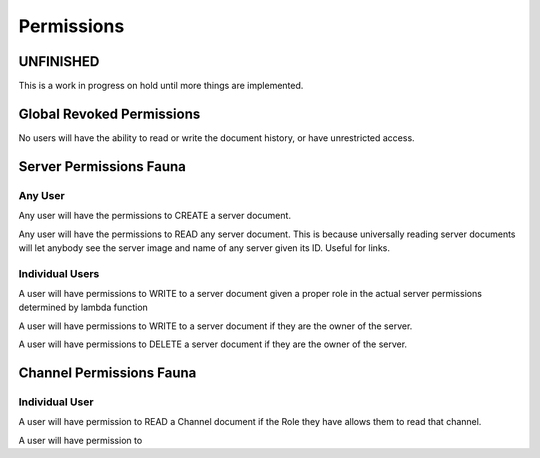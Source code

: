 ===========
Permissions
===========
----------
UNFINISHED
----------

This is a work in progress on hold until more things are implemented.

--------------------------
Global Revoked Permissions
--------------------------
No users will have the ability to read or write the document history, or have unrestricted access.

------------------------
Server Permissions Fauna
------------------------

########
Any User
########

Any user will have the permissions to CREATE a server document.

Any user will have the permissions to READ any server document.
This is because universally reading server documents will let anybody see the server image
and name of any server given its ID. Useful for links.

################
Individual Users
################

A user will have permissions to WRITE to a server document given a proper role in the actual server permissions determined by lambda function

A user will have permissions to WRITE to a server document if they are the owner of the server.

A user will have permissions to DELETE a server document if they are the owner of the server.


-------------------------
Channel Permissions Fauna
-------------------------


###############
Individual User
###############

A user will have permission to READ a Channel document if the Role they have allows them to read that channel.

A user will have permission to





